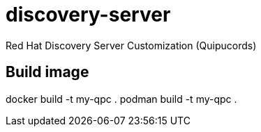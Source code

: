 = discovery-server

Red Hat Discovery Server Customization (Quipucords)

== Build image

docker build -t my-qpc .
podman build -t my-qpc .